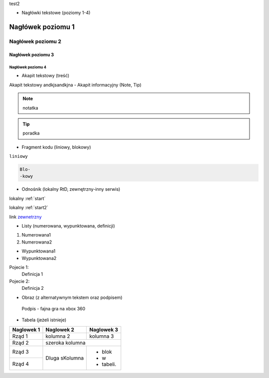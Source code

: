 .. _start:
   Test

.. _start2:
test2

- Nagłówki tekstowe (poziomy 1-4)

==========
Nagłówek poziomu 1
==========
Nagłówek poziomu 2
==========
Nagłówek poziomu 3
----------
Nagłówek poziomu 4
^^^^^^^^^^
- Akapit tekstowy (treść)
Akapit tekstowy andkjsandkjna
- Akapit informacyjny (Note, Tip)

.. note::
   notatka

.. tip::
   poradka
- Fragment kodu (liniowy, blokowy)

``liniowy``

.. code-block::

   Blo-
   -kowy

- Odnośnik (lokalny RtD, zewnętrzny-inny serwis)

lokalny :ref:`start`

lokalny :ref:`start2`

link `zewnetrzny <https://edu.gplweb.pl/?svc=courses&id=tida&lesson=14&class=4tp&load=43>`_

- Listy (numerowana, wypunktowana, definicji)

#. Numerowana1
#. Numerowana2

- Wypunktowana1
- Wypunktowana2

Pojecie 1:
   Definicja 1
Pojecie 2:
   Definicja 2

- Obraz (z alternatywnym tekstem oraz podpisem)

.. figure:: https://external-content.duckduckgo.com/iu/?u=https%3A%2F%2Fassets-prd.ignimgs.com%2F2022%2F04%2F17%2Fwarp-1650208229352.jpg&f=1&nofb=1&ipt=185a47681758f62203b8a835d979c7fc8d6126a6d6f7bb8ce58c57d03869b485&ipo=images
   :alt: Alternatywny tekst

   Podpis - fajna gra na xbox 360

- Tabela (jeżeli istnieje)
+------------+--------------+-------------+
| Naglowek 1 | Naglowek 2   | Naglowek 3  |
+============+==============+=============+
| Rząd 1     | kolumna 2    | kolumna 3   |
+------------+--------------+-------------+
| Rząd 2     | szeroka kolumna            |
+------------+--------------+-------------+
| Rząd 3     | Dluga        | - blok      | 
+------------+ sKolumna     | - w         |
| Rząd 4     |              | - tabeli.   |
+------------+--------------+-------------+


